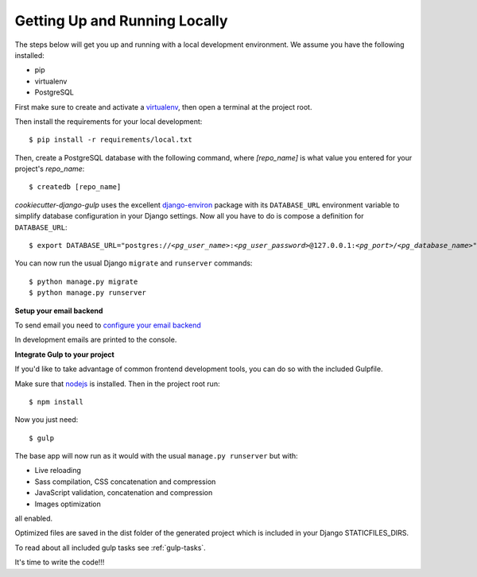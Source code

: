 Getting Up and Running Locally
==============================

.. index:: pip, virtualenv, PostgreSQL

The steps below will get you up and running with a local development environment. We assume you have the following installed:

* pip
* virtualenv
* PostgreSQL

First make sure to create and activate a virtualenv_, then open a terminal at the project root.

Then install the requirements for your local development::

    $ pip install -r requirements/local.txt

.. _virtualenv: http://docs.python-guide.org/en/latest/dev/virtualenvs/

Then, create a PostgreSQL database with the following command, where `[repo_name]` is what value you entered for your project's `repo_name`::

    $ createdb [repo_name]

`cookiecutter-django-gulp` uses the excellent `django-environ`_ package with its ``DATABASE_URL`` environment variable to simplify database configuration in your Django settings. Now all you have to do is compose a definition for ``DATABASE_URL``:

.. parsed-literal::

    $ export DATABASE_URL="postgres://*<pg_user_name>*:*<pg_user_password>*\ @127.0.0.1:\ *<pg_port>*/*<pg_database_name>*"

.. _django-environ: http://django-environ.readthedocs.org

You can now run the usual Django ``migrate`` and ``runserver`` commands::

    $ python manage.py migrate
    $ python manage.py runserver

**Setup your email backend**

To send email you need to `configure your email backend`_

.. _configure your email backend: http://docs.djangoproject.com/en/1.9/topics/email/#smtp-backend

In development emails are printed to the console.

**Integrate Gulp to your project**

If you'd like to take advantage of common frontend development tools, you can do so with the included Gulpfile.

Make sure that nodejs_ is installed. Then in the project root run::

    $ npm install

Now you just need::

    $ gulp

The base app will now run as it would with the usual ``manage.py runserver`` but with:

* Live reloading
* Sass compilation, CSS concatenation and compression
* JavaScript validation, concatenation and compression
* Images optimization

all enabled.

.. _nodejs: http://nodejs.org/download/

Optimized files are saved in the dist folder of the generated project which is included in your Django STATICFILES_DIRS.

To read about all included gulp tasks see :ref:`gulp-tasks`.

It's time to write the code!!!
